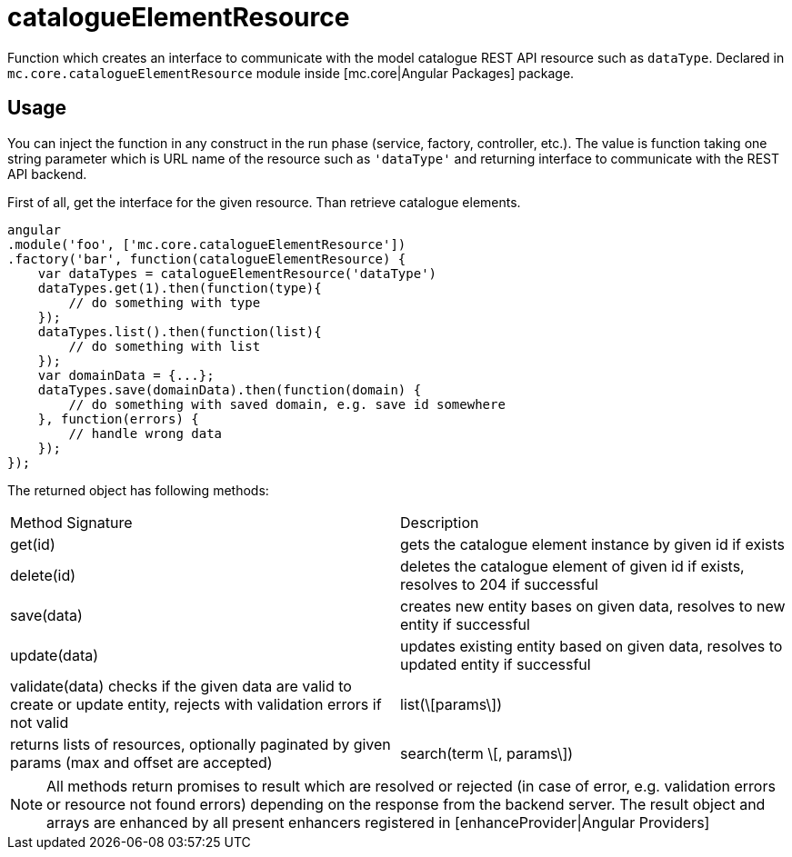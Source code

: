= catalogueElementResource

Function which creates an interface to communicate with the model catalogue REST API resource such as `dataType`.
Declared in `mc.core.catalogueElementResource` module inside [mc.core|Angular Packages] package.

== Usage

You can inject the function in any construct in the run phase (service, factory, controller, etc.). The value is function
taking one string parameter which is URL name of the resource such as `'dataType'` and returning interface
to communicate with the REST API backend.

First of all, get the interface for the given resource. Than retrieve catalogue elements.

[source,javascript]
----
angular
.module('foo', ['mc.core.catalogueElementResource'])
.factory('bar', function(catalogueElementResource) {
    var dataTypes = catalogueElementResource('dataType')
    dataTypes.get(1).then(function(type){
        // do something with type
    });
    dataTypes.list().then(function(list){
        // do something with list
    });
    var domainData = {...};
    dataTypes.save(domainData).then(function(domain) {
        // do something with saved domain, e.g. save id somewhere
    }, function(errors) {
        // handle wrong data
    });
});
----

The returned object has following methods:

|===
|Method Signature          | Description
|get(id)
| gets the catalogue element instance by given id if exists
|delete(id)
|deletes the catalogue element of given id if exists, resolves to 204 if successful
|save(data)
|creates new entity bases on given data, resolves to new entity if successful
|update(data)
|updates existing entity based on given data, resolves to updated entity if successful
|validate(data)
 checks if the given data are valid to create or update entity, rejects with validation errors if not valid
|list(\[params\])
|returns lists of resources, optionally paginated by given params (max and offset are accepted)
|search(term \[, params\])
|returns search result of given term, optionally paginated by given params (max and offset are accepted)
|===

NOTE: All methods return promises to result which are resolved or rejected (in case of error, e.g. validation errors or resource not found errors) depending on the response from the backend server. The result object and arrays are enhanced by all present enhancers registered in [enhanceProvider|Angular Providers]

